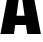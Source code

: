 SplineFontDB: 3.2
FontName: 0001_0001.ttf
FullName: Untitled53
FamilyName: Untitled53
Weight: Regular
Copyright: Copyright (c) 2022, 
UComments: "2022-6-25: Created with FontForge (http://fontforge.org)"
Version: 001.000
ItalicAngle: 0
UnderlinePosition: -100
UnderlineWidth: 50
Ascent: 800
Descent: 200
InvalidEm: 0
LayerCount: 2
Layer: 0 0 "Back" 1
Layer: 1 0 "Fore" 0
XUID: [1021 162 2050247783 7476786]
OS2Version: 0
OS2_WeightWidthSlopeOnly: 0
OS2_UseTypoMetrics: 1
CreationTime: 1656144971
ModificationTime: 1656144971
OS2TypoAscent: 0
OS2TypoAOffset: 1
OS2TypoDescent: 0
OS2TypoDOffset: 1
OS2TypoLinegap: 0
OS2WinAscent: 0
OS2WinAOffset: 1
OS2WinDescent: 0
OS2WinDOffset: 1
HheadAscent: 0
HheadAOffset: 1
HheadDescent: 0
HheadDOffset: 1
OS2Vendor: 'PfEd'
DEI: 91125
Encoding: ISO8859-1
UnicodeInterp: none
NameList: AGL For New Fonts
DisplaySize: -48
AntiAlias: 1
FitToEm: 0
BeginChars: 256 1

StartChar: A
Encoding: 65 65 0
Width: 1033
VWidth: 1428
Flags: HW
LayerCount: 2
Fore
SplineSet
650 214 m 1
 381 214 l 1
 349 0 l 1
 11 0 l 1
 282 1365 l 1
 753 1365 l 1
 1022 0 l 1
 682 0 l 1
 650 214 l 1
615 446 m 1
 511 1143 l 1
 413 446 l 1
 615 446 l 1
EndSplineSet
EndChar
EndChars
EndSplineFont
